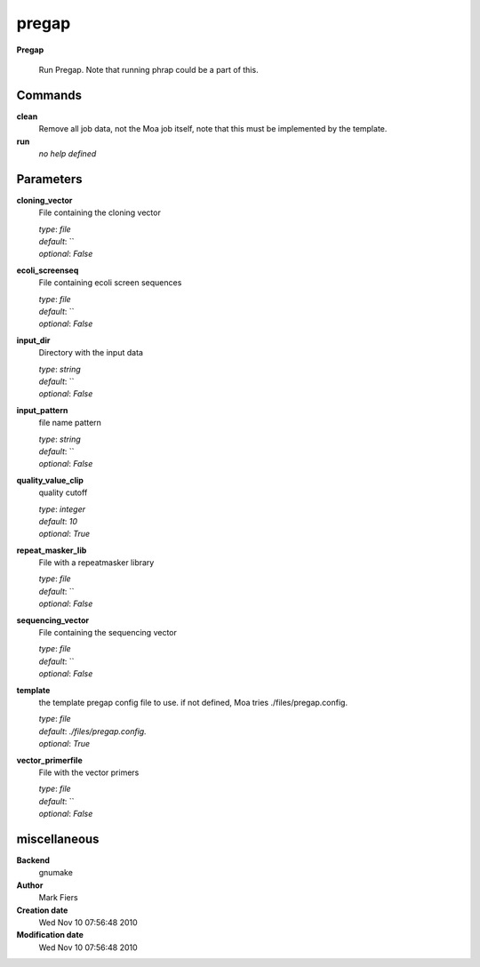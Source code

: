 pregap
------------------------------------------------

**Pregap**


    Run Pregap. Note that running phrap could be a part of this.



Commands
~~~~~~~~

**clean**
  Remove all job data, not the Moa job itself, note that this must be implemented by the template.
  
  
**run**
  *no help defined*
  
  

Parameters
~~~~~~~~~~



**cloning_vector**
  File containing the cloning vector

  | *type*: `file`
  | *default*: ``
  | *optional*: `False`



**ecoli_screenseq**
  File containing ecoli screen sequences

  | *type*: `file`
  | *default*: ``
  | *optional*: `False`



**input_dir**
  Directory with the input data

  | *type*: `string`
  | *default*: ``
  | *optional*: `False`



**input_pattern**
  file name pattern

  | *type*: `string`
  | *default*: ``
  | *optional*: `False`



**quality_value_clip**
  quality cutoff

  | *type*: `integer`
  | *default*: `10`
  | *optional*: `True`



**repeat_masker_lib**
  File with a repeatmasker library

  | *type*: `file`
  | *default*: ``
  | *optional*: `False`



**sequencing_vector**
  File containing the sequencing vector

  | *type*: `file`
  | *default*: ``
  | *optional*: `False`



**template**
  the template pregap config file to use. if not defined, Moa tries ./files/pregap.config.

  | *type*: `file`
  | *default*: `./files/pregap.config.`
  | *optional*: `True`



**vector_primerfile**
  File with the vector primers

  | *type*: `file`
  | *default*: ``
  | *optional*: `False`



miscellaneous
~~~~~~~~~~~~~

**Backend**
  gnumake
**Author**
  Mark Fiers
**Creation date**
  Wed Nov 10 07:56:48 2010
**Modification date**
  Wed Nov 10 07:56:48 2010
